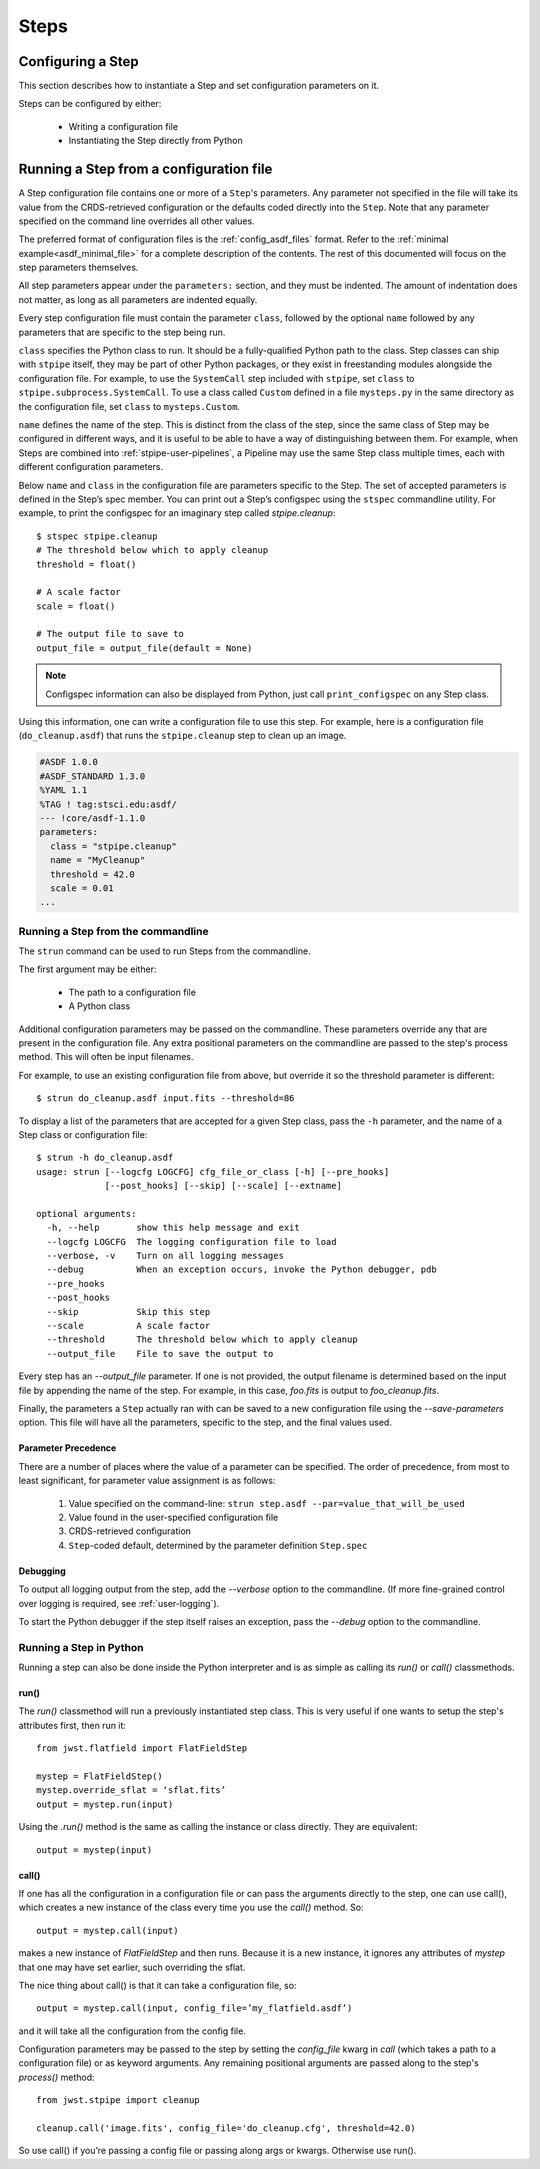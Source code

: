 =====
Steps
=====

.. _configuring-a-step:

Configuring a Step
==================

This section describes how to instantiate a Step and set configuration
parameters on it.

Steps can be configured by either:

    - Writing a configuration file
    - Instantiating the Step directly from Python

.. _running_a_step_from_a_configuration_file:

Running a Step from a configuration file
========================================

A Step configuration file contains one or more of a ``Step``'s parameters. Any
parameter not specified in the file will take its value from the CRDS-retrieved
configuration or the defaults coded directly into the ``Step``. Note that any
parameter specified on the command line overrides all other values.

The preferred format of configuration files is the :ref:`config_asdf_files`
format. Refer to the :ref:`minimal example<asdf_minimal_file>` for a complete
description of the contents. The rest of this documented will focus on the step
parameters themselves.

All step parameters appear under the ``parameters:`` section, and they must be
indented. The amount of indentation does not matter, as long as all parameters
are indented equally.

Every step configuration file must contain the parameter ``class``, followed by
the optional ``name`` followed by any parameters that are specific to the step
being run.

``class`` specifies the Python class to run.  It should be a
fully-qualified Python path to the class.  Step classes can ship with
``stpipe`` itself, they may be part of other Python packages, or they
exist in freestanding modules alongside the configuration file.  For
example, to use the ``SystemCall`` step included with ``stpipe``, set
``class`` to ``stpipe.subprocess.SystemCall``.  To use a class called
``Custom`` defined in a file ``mysteps.py`` in the same directory as
the configuration file, set ``class`` to ``mysteps.Custom``.

``name`` defines the name of the step.  This is distinct from the
class of the step, since the same class of Step may be configured in
different ways, and it is useful to be able to have a way of
distinguishing between them.  For example, when Steps are combined
into :ref:`stpipe-user-pipelines`, a Pipeline may use the same Step class
multiple times, each with different configuration parameters.

Below ``name`` and ``class`` in the configuration file are parameters
specific to the Step.  The set of accepted parameters is defined in
the Step’s spec member.  You can print out a Step’s configspec using
the ``stspec`` commandline utility.  For example, to print the
configspec for an imaginary step called `stpipe.cleanup`::

    $ stspec stpipe.cleanup
    # The threshold below which to apply cleanup
    threshold = float()

    # A scale factor
    scale = float()

    # The output file to save to
    output_file = output_file(default = None)

.. note::

    Configspec information can also be displayed from Python, just
    call ``print_configspec`` on any Step class.

.. doctest-skip::

  >>> from jwst.stpipe import cleanup
  >>> cleanup.print_configspec()
  >>> # The threshold below which to apply cleanup
  >>> threshold = float()
  >>> # A scale factor
  >>> scale = float()

Using this information, one can write a configuration file to use this
step.  For example, here is a configuration file (``do_cleanup.asdf``)
that runs the ``stpipe.cleanup`` step to clean up an image.

.. code-block::

    #ASDF 1.0.0
    #ASDF_STANDARD 1.3.0
    %YAML 1.1
    %TAG ! tag:stsci.edu:asdf/
    --- !core/asdf-1.1.0
    parameters:
      class = "stpipe.cleanup"
      name = "MyCleanup"
      threshold = 42.0
      scale = 0.01
    ...

.. _strun:

Running a Step from the commandline
-----------------------------------
The ``strun`` command can be used to run Steps from the commandline.

The first argument may be either:

    - The path to a configuration file

    - A Python class

Additional configuration parameters may be passed on the commandline.
These parameters override any that are present in the configuration
file.  Any extra positional parameters on the commandline are passed
to the step's process method.  This will often be input filenames.

For example, to use an existing configuration file from above, but
override it so the threshold parameter is different::

    $ strun do_cleanup.asdf input.fits --threshold=86

To display a list of the parameters that are accepted for a given Step
class, pass the ``-h`` parameter, and the name of a Step class or
configuration file::

    $ strun -h do_cleanup.asdf
    usage: strun [--logcfg LOGCFG] cfg_file_or_class [-h] [--pre_hooks]
                 [--post_hooks] [--skip] [--scale] [--extname]

    optional arguments:
      -h, --help       show this help message and exit
      --logcfg LOGCFG  The logging configuration file to load
      --verbose, -v    Turn on all logging messages
      --debug          When an exception occurs, invoke the Python debugger, pdb
      --pre_hooks
      --post_hooks
      --skip           Skip this step
      --scale          A scale factor
      --threshold      The threshold below which to apply cleanup
      --output_file    File to save the output to

Every step has an `--output_file` parameter.  If one is not provided,
the output filename is determined based on the input file by appending
the name of the step.  For example, in this case, `foo.fits` is output
to `foo_cleanup.fits`.

Finally, the parameters a ``Step`` actually ran with can be saved to a new
configuration file using the `--save-parameters` option. This file will have all
the parameters, specific to the step, and the final values used.

Parameter Precedence
````````````````````

There are a number of places where the value of a parameter can be specified.
The order of precedence, from most to least significant, for parameter value
assignment is as follows:

    1. Value specified on the command-line: ``strun step.asdf --par=value_that_will_be_used``
    2. Value found in the user-specified configuration file
    3. CRDS-retrieved configuration
    4. ``Step``-coded default, determined by the parameter definition ``Step.spec``

Debugging
`````````

To output all logging output from the step, add the `--verbose` option
to the commandline.  (If more fine-grained control over logging is
required, see :ref:`user-logging`).

To start the Python debugger if the step itself raises an exception,
pass the `--debug` option to the commandline.

Running a Step in Python
------------------------

Running a step can also be done inside the Python interpreter and is as simple
as calling its `run()` or `call()` classmethods.

run()
`````

The `run()` classmethod will run a previously instantiated step class. This is
very useful if one wants to setup the step's attributes first, then run it::

    from jwst.flatfield import FlatFieldStep

    mystep = FlatFieldStep()
    mystep.override_sflat = ‘sflat.fits’
    output = mystep.run(input)

Using the `.run()` method is the same as calling the instance or class directly.
They are equivalent::

    output = mystep(input)

call()
``````

If one has all the configuration in a configuration file or can pass the
arguments directly to the step, one can use call(), which creates a new
instance of the class every time you use the `call()` method.  So::

    output = mystep.call(input)

makes a new instance of `FlatFieldStep` and then runs. Because it is a new
instance, it ignores any attributes of `mystep` that one may have set earlier,
such overriding the sflat.

The nice thing about call() is that it can take a configuration file, so::

    output = mystep.call(input, config_file=’my_flatfield.asdf’)

and it will take all the configuration from the config file.

Configuration parameters may be passed to the step by setting the `config_file`
kwarg in `call` (which takes a path to a configuration file) or as keyword
arguments.  Any remaining positional arguments are passed along to the step's
`process()` method::

    from jwst.stpipe import cleanup

    cleanup.call('image.fits', config_file='do_cleanup.cfg', threshold=42.0)

So use call() if you’re passing a config file or passing along args or kwargs.
Otherwise use run().
